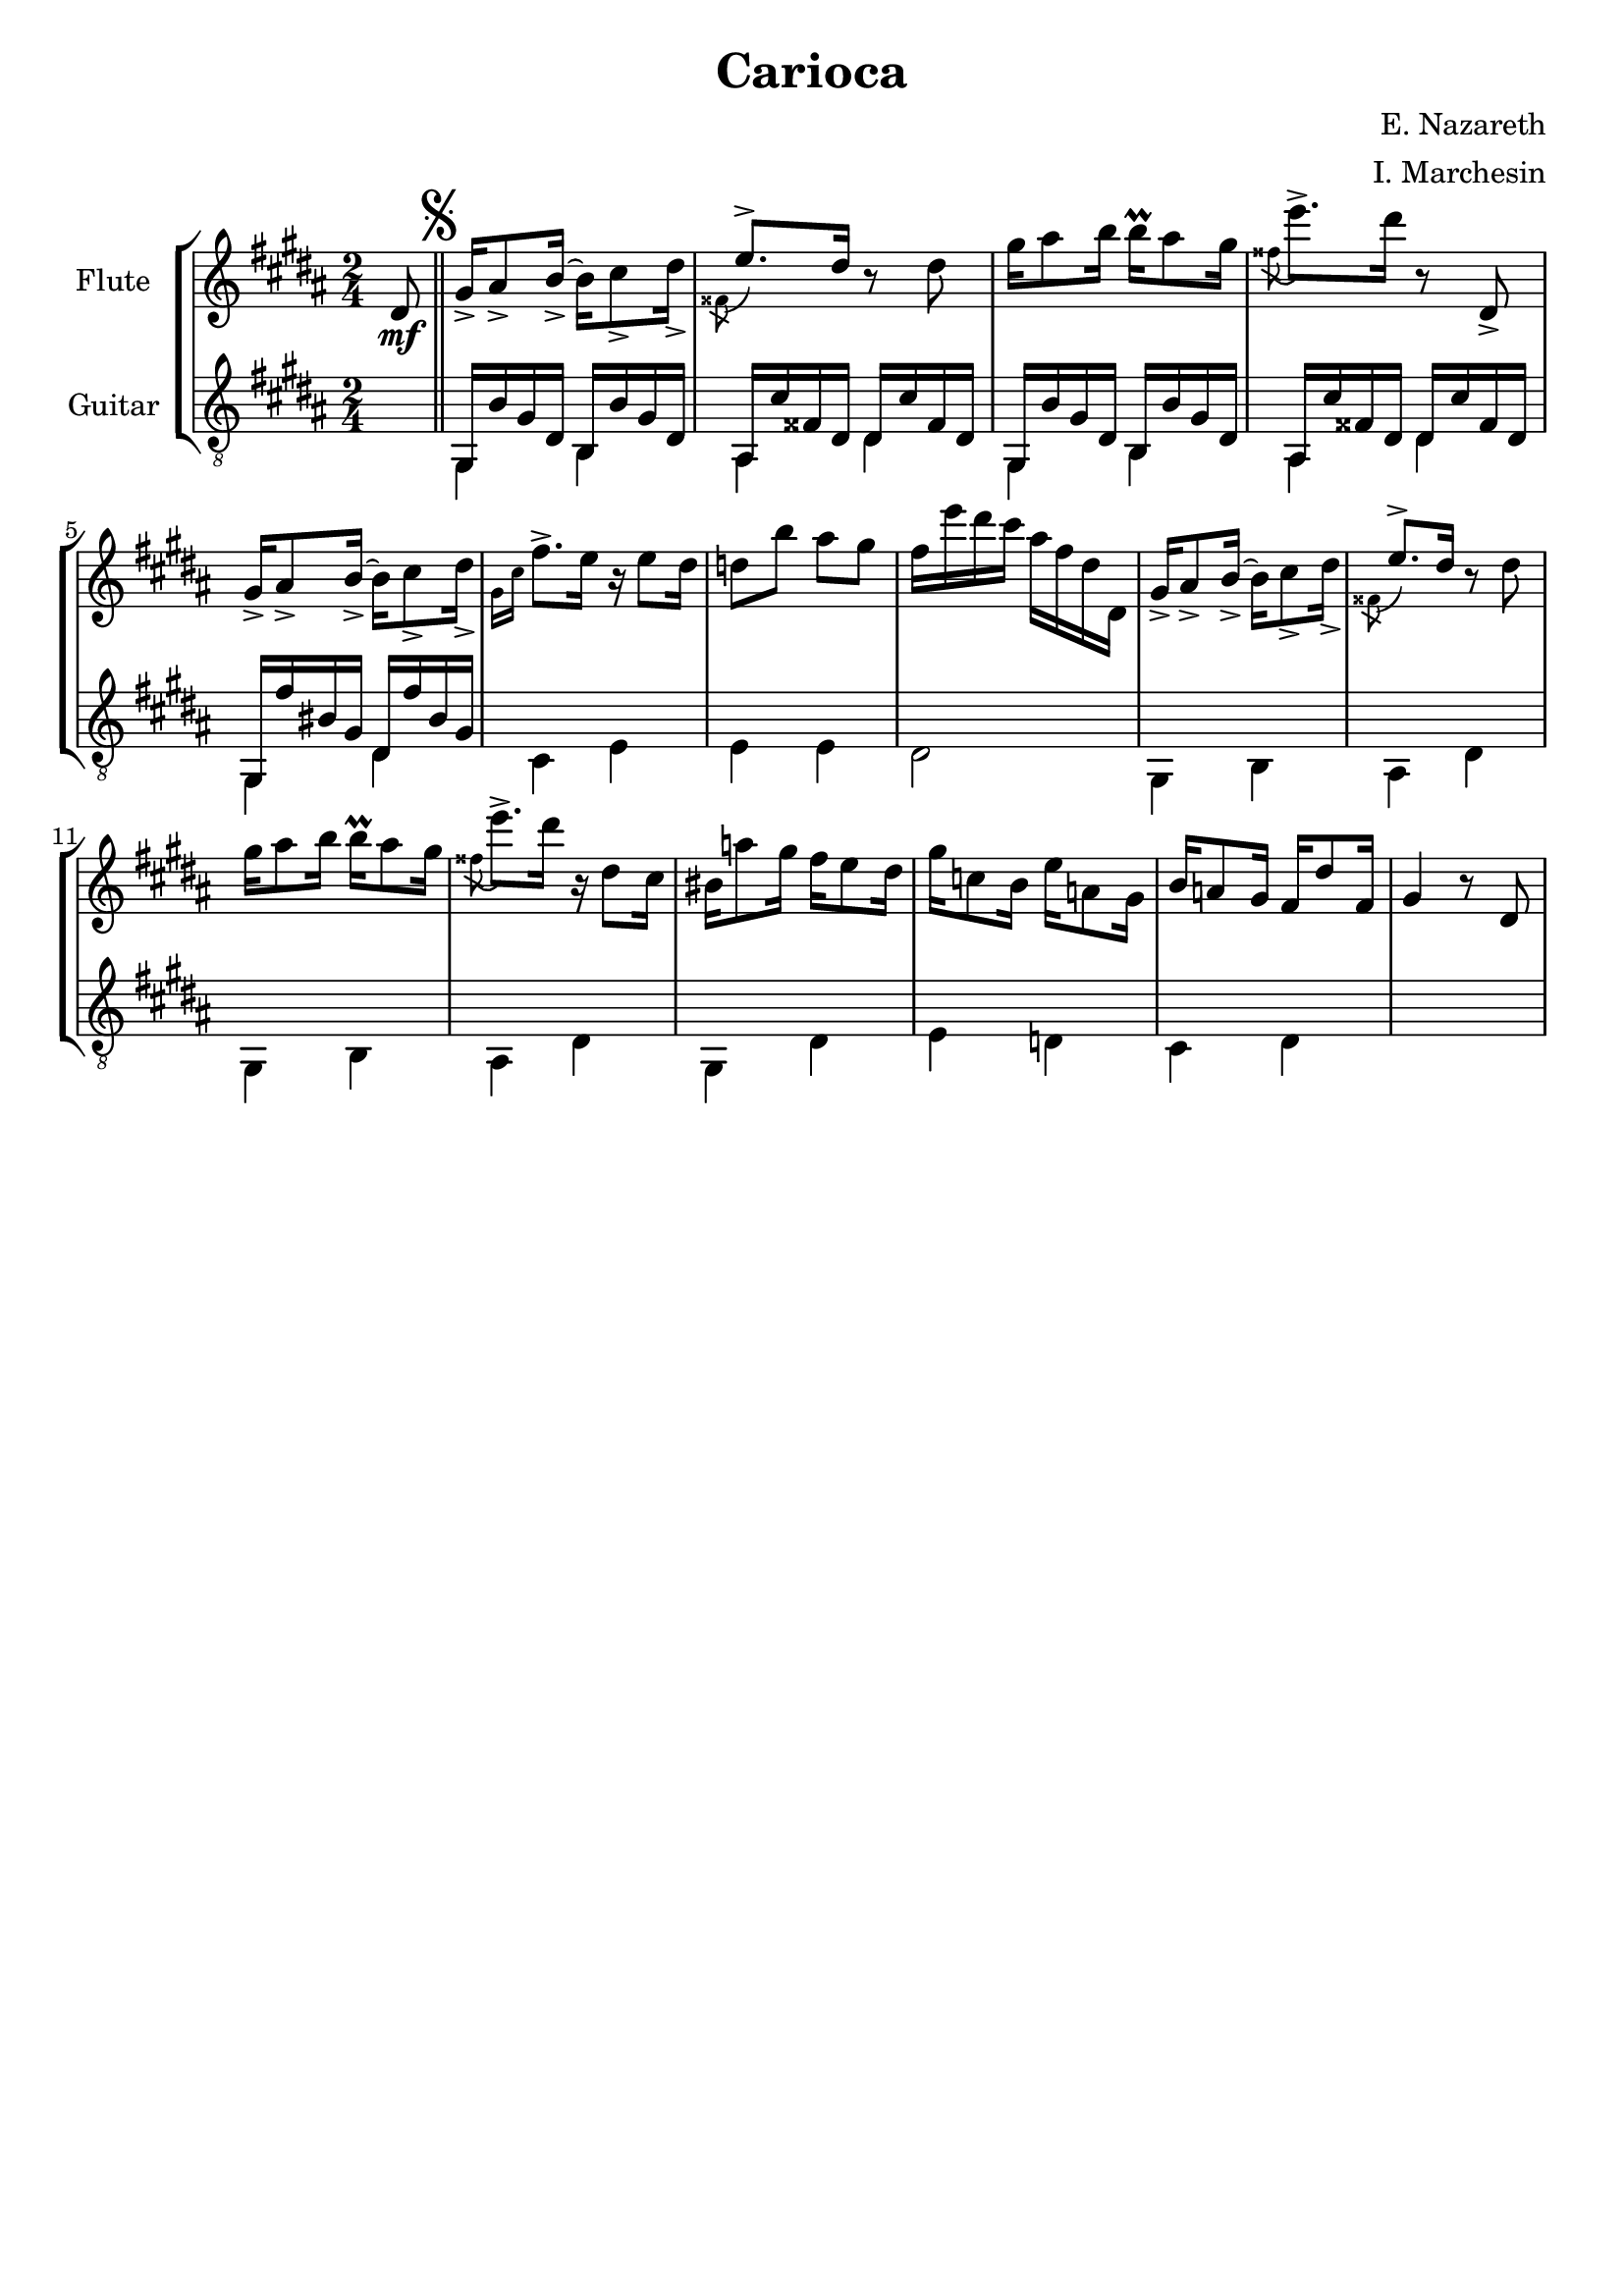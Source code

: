 \header {
  title = "Carioca"
  composer = "E. Nazareth"
  arranger = "I. Marchesin"
  tagline = ""
}

global =
{
  \time 2/4
  \key b \major
}

Flute =
\new Voice {
  \relative c' {
  \clef treble
    \partial 8 dis8\mf | \bar "||" \mark \markup { \musicglyph "scripts.segno" }
    gis16_> ais8_> b16_>~ b cis8_> dis16_> |
    \voiceTwo \acciaccatura fisis,8 \voiceOne e'8.-> dis16 \oneVoice r8 dis |
    gis16 ais8 b16 b\prall ais8 gis16 |
    \voiceTwo \acciaccatura fisis8 \oneVoice e'8.-> dis16 r8 dis,,_> |
    gis16_> ais8_> b16_>~ b cis8_> dis16_> | %5
    \voiceTwo \grace { gis,16 cis } \oneVoice fis8.-> e16 r e8 dis16 |
    d8 b' ais gis |
    fis16 e' dis cis ais fis dis dis, |
    gis16_> ais8_> b16_>~ b cis8_> dis16_> |
    \voiceTwo \acciaccatura fisis,8 \voiceOne e'8.-> dis16 \oneVoice r8 dis | %10
    gis16 ais8 b16 b\prall ais8 gis16 |
    \voiceTwo \acciaccatura fisis8 \oneVoice e'8.-> dis16 r dis,8 cis16 |
    bis16 a'8 gis16 fis e8 dis16 |
    gis c,8 b16 e a,8 gis16 |
    b a8 gis16 fis dis'8 fis,16 gis4 r8 dis | %15
  }
}

GuitarSopra = 
\new Voice {
  \relative c {
  \voiceOne
  \clef "treble_8"
    \partial 8 \once \hideNotes r8 | \mark \markup { \musicglyph "scripts.segno" }
    gis16 b' gis dis b b' gis dis |
    ais cis' fisis, dis dis cis' fisis, dis |
    gis,16 b' gis dis b b' gis dis |
    ais cis' fisis, dis dis cis' fisis, dis |
    gis, fis'' bis, gis dis fis' bis, gis | %5
  }
}

GuitarSotto =
\new Voice {
  \relative c {
  \voiceTwo
  \clef "treble_8"
    \partial 8 \once \hideNotes r8 |
    gis4 b |
    ais dis |
    gis,4 b |
    ais dis |
    gis, dis' |
    cis e |
    e e |
    dis2 |
    gis,4 b |
    ais dis |
    gis, b |
    ais dis |
    gis, dis' |
    e d |
    cis dis |
    \once \hideNotes r2 |    
  }
}



music = {
  <<
    \tag #'score \tag #'vn1
    \new Staff \with { instrumentName = "Flute" }
    << \global \Flute >>
    
    \tag #'score \tag #'gtr
    \new Staff = "guitar" \with { instrumentName = "Guitar" }
    <<
    \global
    \context Voice = "upper" { \GuitarSopra }
    \context Voice = "lower" { \GuitarSotto }
    >>
  >>
}


%poi questo sarà da togliere e mettere in un file separato
\score {
  \new StaffGroup \keepWithTag #'score \music
  \layout { }
  \midi { }
}